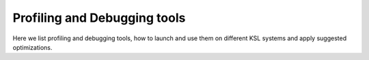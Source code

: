 .. sectionauthor:: Mohsin Ahmed Shaikh <mohsin.shaikh@kaust.edu.sa>
.. meta::
    :description: Profiling and Debugging tools available on KSL systems
    :keywords: Profiling, Debugging, CrayPAT, DDT, map, perf-report, MICRO-prof, nsight

==============================
Profiling and Debugging tools
==============================

Here we list profiling and debugging tools, how to launch and use them on different KSL systems and apply suggested optimizations.